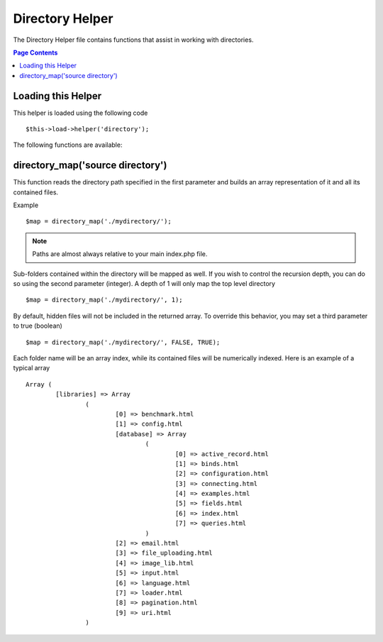 ################
Directory Helper
################

The Directory Helper file contains functions that assist in working with
directories.

.. contents:: Page Contents

Loading this Helper
===================

This helper is loaded using the following code

::

	$this->load->helper('directory');

The following functions are available:

directory_map('source directory')
=================================

This function reads the directory path specified in the first parameter
and builds an array representation of it and all its contained files.

Example

::

	$map = directory_map('./mydirectory/');

.. note:: Paths are almost always relative to your main index.php file.


Sub-folders contained within the directory will be mapped as well. If
you wish to control the recursion depth, you can do so using the second
parameter (integer). A depth of 1 will only map the top level directory

::

	$map = directory_map('./mydirectory/', 1);

By default, hidden files will not be included in the returned array. To
override this behavior, you may set a third parameter to true (boolean)

::

	$map = directory_map('./mydirectory/', FALSE, TRUE);

Each folder name will be an array index, while its contained files will
be numerically indexed. Here is an example of a typical array

::

	Array (    
		[libraries] => Array    
			(        
				[0] => benchmark.html        
				[1] => config.html        
				[database] => Array
					(              
						[0] => active_record.html              
						[1] => binds.html              
						[2] => configuration.html
						[3] => connecting.html              
						[4] => examples.html              
						[5] => fields.html              
						[6] => index.html
						[7] => queries.html
					)        
				[2] => email.html        
				[3] => file_uploading.html        
				[4] => image_lib.html        
				[5] => input.html        
				[6] => language.html        
				[7] => loader.html        
				[8] => pagination.html        
				[9] => uri.html
			)

